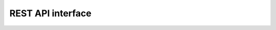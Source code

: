 
.. click:: PyDSS.cli.pydss:cli
   :prog: Command line interface
   :nested: full

REST API interface
^^^^^^^^^^^^^^^^^^

.. openapi:: spec/swagger.yml
  
